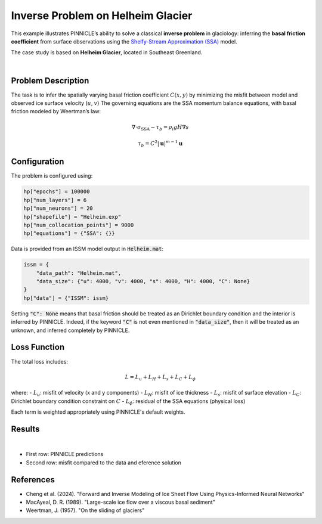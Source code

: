 .. _example1:

Inverse Problem on Helheim Glacier
==================================

This example illustrates PINNICLE’s ability to solve a classical **inverse problem** in glaciology: inferring the **basal friction coefficient** from surface observations using the `Shelfy-Stream Approximation (SSA) <../physics/momentum.html>`_  model.

The case study is based on **Helheim Glacier**, located in Southeast Greenland.

.. image:: ../images/Helheim_inversion_framework.png
   :width: 90%
   :align: center
   :alt: Helheim inversion

|

Problem Description
-------------------

The task is to infer the spatially varying basal friction coefficient :math:`C(x, y)` by minimizing the misfit between model and observed ice surface velocity (:math:`u`, :math:`v`)
The governing equations are the SSA momentum balance equations, with basal friction modeled by Weertman’s law:

.. math::

   \nabla \cdot \sigma_{\text{SSA}} - \tau_b = \rho_i g H \nabla s

.. math::

   \tau_b = C^2 {|\mathbf{u}|}^{m-1}\mathbf{u}


Configuration
-------------

The problem is configured using:

.. code-block:: python

   hp["epochs"] = 100000
   hp["num_layers"] = 6
   hp["num_neurons"] = 20
   hp["shapefile"] = "Helheim.exp"
   hp["num_collocation_points"] = 9000
   hp["equations"] = {"SSA": {}}

Data is provided from an ISSM model output in :code:`Helheim.mat`:

.. code-block:: python

   issm = {
       "data_path": "Helheim.mat",
       "data_size": {"u": 4000, "v": 4000, "s": 4000, "H": 4000, "C": None}
   }
   hp["data"] = {"ISSM": issm}

Setting :code:`"C": None` means that basal friction should be treated as an Dirichlet boundary condition and the interior is inferred by PINNICLE.
Indeed, if the keyword :code:`"C"` is not even mentioned in :code:`"data_size"`, then it will be treated as an unknown, and inferred completely by PINNICLE.

Loss Function
-------------

The total loss includes:

.. math::

   L = L_u + L_H + L_s + L_C + L_\phi

where:
- :math:`L_u`: misfit of velocity (x and y components)
- :math:`L_H`: misfit of ice thickness
- :math:`L_s`: misfit of surface elevation
- :math:`L_C`: Dirichlet boundary condition constraint on :math:`C`
- :math:`L_\phi`: residual of the SSA equations (physical loss)

Each term is weighted appropriately using PINNICLE's default weights.

Results
-------

.. image:: ../images/Helheim_inversion_results.png
   :width: 90%
   :align: center
   :alt: Helheim inversion prediction and misfit

|
- First row: PINNICLE predictions
- Second row: misfit compared to the data and eference solution

References
----------

- Cheng et al. (2024). "Forward and Inverse Modeling of Ice Sheet Flow Using Physics-Informed Neural Networks"
- MacAyeal, D. R. (1989). "Large-scale ice flow over a viscous basal sediment"
- Weertman, J. (1957). "On the sliding of glaciers"

